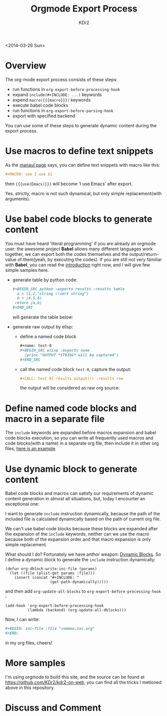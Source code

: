 # -*- mode: org; mode: auto-fill -*-
#+TITLE: Orgmode Export Process
#+AUTHOR: KDr2

#+BEGIN: inc-file :file "common.inc.org"
#+END:
#+CALL: dynamic-header() :results raw
#+CALL: meta-keywords(kws='("emacs" "orgmode" "export")) :results raw

<2014-03-26 Sun>


* Overview
  The org-mode export process consists of these steps:

  - run functions in =org-export-before-processing-hook=
  - expand =include(#+INCLUDE: ...)= keywords
  - expend =macro({{{macro}}})= keywords
  - execute babel code blocks
  - run functions in =org-export-before-parsing-hook=
  - export with specified backend

  You can use some of these steps to generate dynamic content during
  the export process.

* Use macros to define text snippets
  As the [[http://orgmode.org/manual/Macro-replacement.html][manaul page]] says, you can define text snippets with macro
  like this:
  #+BEGIN_SRC org
    ,#+MACRO: use I use $1
  #+END_SRC
  #+MACRO: use I use $1
  then ={{{use(Emacs)}}}= will become '{{{use(Emacs)}}}' after export.

  Yes, strictly, macro is not such dynamical, but only simple
  replacement(with arguments).
* Use babel code blocks to generate content
  You must have heard 'literal programming' if you are already an
  orgmode user: the awesome project *Babel* allows  many different
  languages work together, we can export both the codes themselves and
  the output/return-value of them(yeah, by executing the codes). If
  you are still not very familiar with *Babel*, you can read the
  [[http://orgmode.org/worg/org-contrib/babel/intro.html][introduction]] right now, and I will give few simple samples here.

  - generate table by python code:
    #+BEGIN_SRC org
      ,#+BEGIN_SRC python :exports results :results table
        a = (1,2,"string \\vert string")
        b = (4,5,6)
       return (a,b)
      ,#+END_SRC
    #+END_SRC
    will generate the table below:
    #+BEGIN_SRC python :exports results :results table
      a = (1,2,"string \\vert string")
      b = (4,5,6)
      return (a,b)
    #+END_SRC


  - generate raw output by elisp:
    - define a named code block
      #+BEGIN_SRC org
        ,#+name: test-0
        ,#+BEGIN_SRC elisp :exports none
          (princ "OUTPUT *STRING* will be captured")
        ,#+END_SRC
      #+END_SRC
      #+name: test-0
      #+BEGIN_SRC elisp :exports none
         (princ "OUTPUT *STRING* will be captured")
      #+END_SRC

    - call the named code block =test-0=, capture the output:
      #+BEGIN_SRC org
        ,#+CALL: test-0[:results output]() :results raw
      #+END_SRC
      the output will be considered as raw org source:
      #+CALL: test-0[:results output]() :results raw

* Define named code blocks and macro in a separate file
  The =include= keywords are expanded before macros expansion and babel
  code blocks execution, so you can write all frequently used macros
  and code blocks(with a name) in a separate org file, then include it
  in other org files, [[https://raw.githubusercontent.com/KDr2/kdr2-on-web/master/content/include/common.inc.org][here is an example]].

* Use dynamic block to generate content

  Babel code blocks and macros can satisfy our requirements of dynamic
  content generation in almost all situations, but, today I encounter
  an exceptional one:

  I want to generate =include= instruction dynamically, because the
  path of the included file is calculated dynamically based on the
  path of current org file.

  We can't use babel code blocks because these blocks are expanded
  after the expansion of the =include= keywords, neither can we use
  the macro because both of the expansion order and that macro
  expansion is only simple replacement.

  What should I do? Fortunately we have anthor weapon:
  [[http://orgmode.org/manual/Dynamic-blocks.html][Dynamic Blocks]]. So I define a dynamic block to generate the
  =include= instruction dynamically:

  #+BEGIN_SRC elisp
    (defun org-dblock-write:inc-file (params)
      (let ((file (plist-get params :file)))
        (insert (concat "#+INCLUDE: "
                        (get-path-dynamically)))))
  #+END_SRC

  and then add =org-update-all-blocks= to
  =org-export-before-processing-hook= :

  #+BEGIN_SRC elisp
    (add-hook 'org-export-before-processing-hook
              (lambda (backend) (org-update-all-dblocks)))
  #+END_SRC

  Now, I can write:
  #+BEGIN_SRC org
    ,#+BEGIN: inc-file :file "common.inc.org"
    ,#+END:
  #+END_SRC
  in my org files, cheers!

* More samples
  I'm using orgmode to build this site, and the source can be found at
  https://github.com/KDr2/kdr2-on-web, you can find all the tricks I
  metioned above in this repository.


#+BEGIN: inc-file :file "gad.inc.org"
#+END:

* Discuss and Comment
  #+BEGIN: inc-file :file "comment.inc.org"
  #+END:
